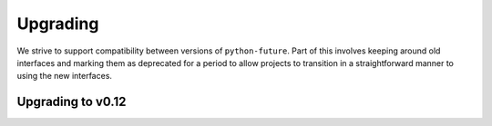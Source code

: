 .. upgrading

Upgrading
*********

We strive to support compatibility between versions of ``python-future``. Part of this involves keeping around old interfaces and marking them as deprecated for a period to allow projects to transition in a straightforward manner to using the new interfaces.


.. upgrading-to-v0.12

Upgrading to v0.12
==================
